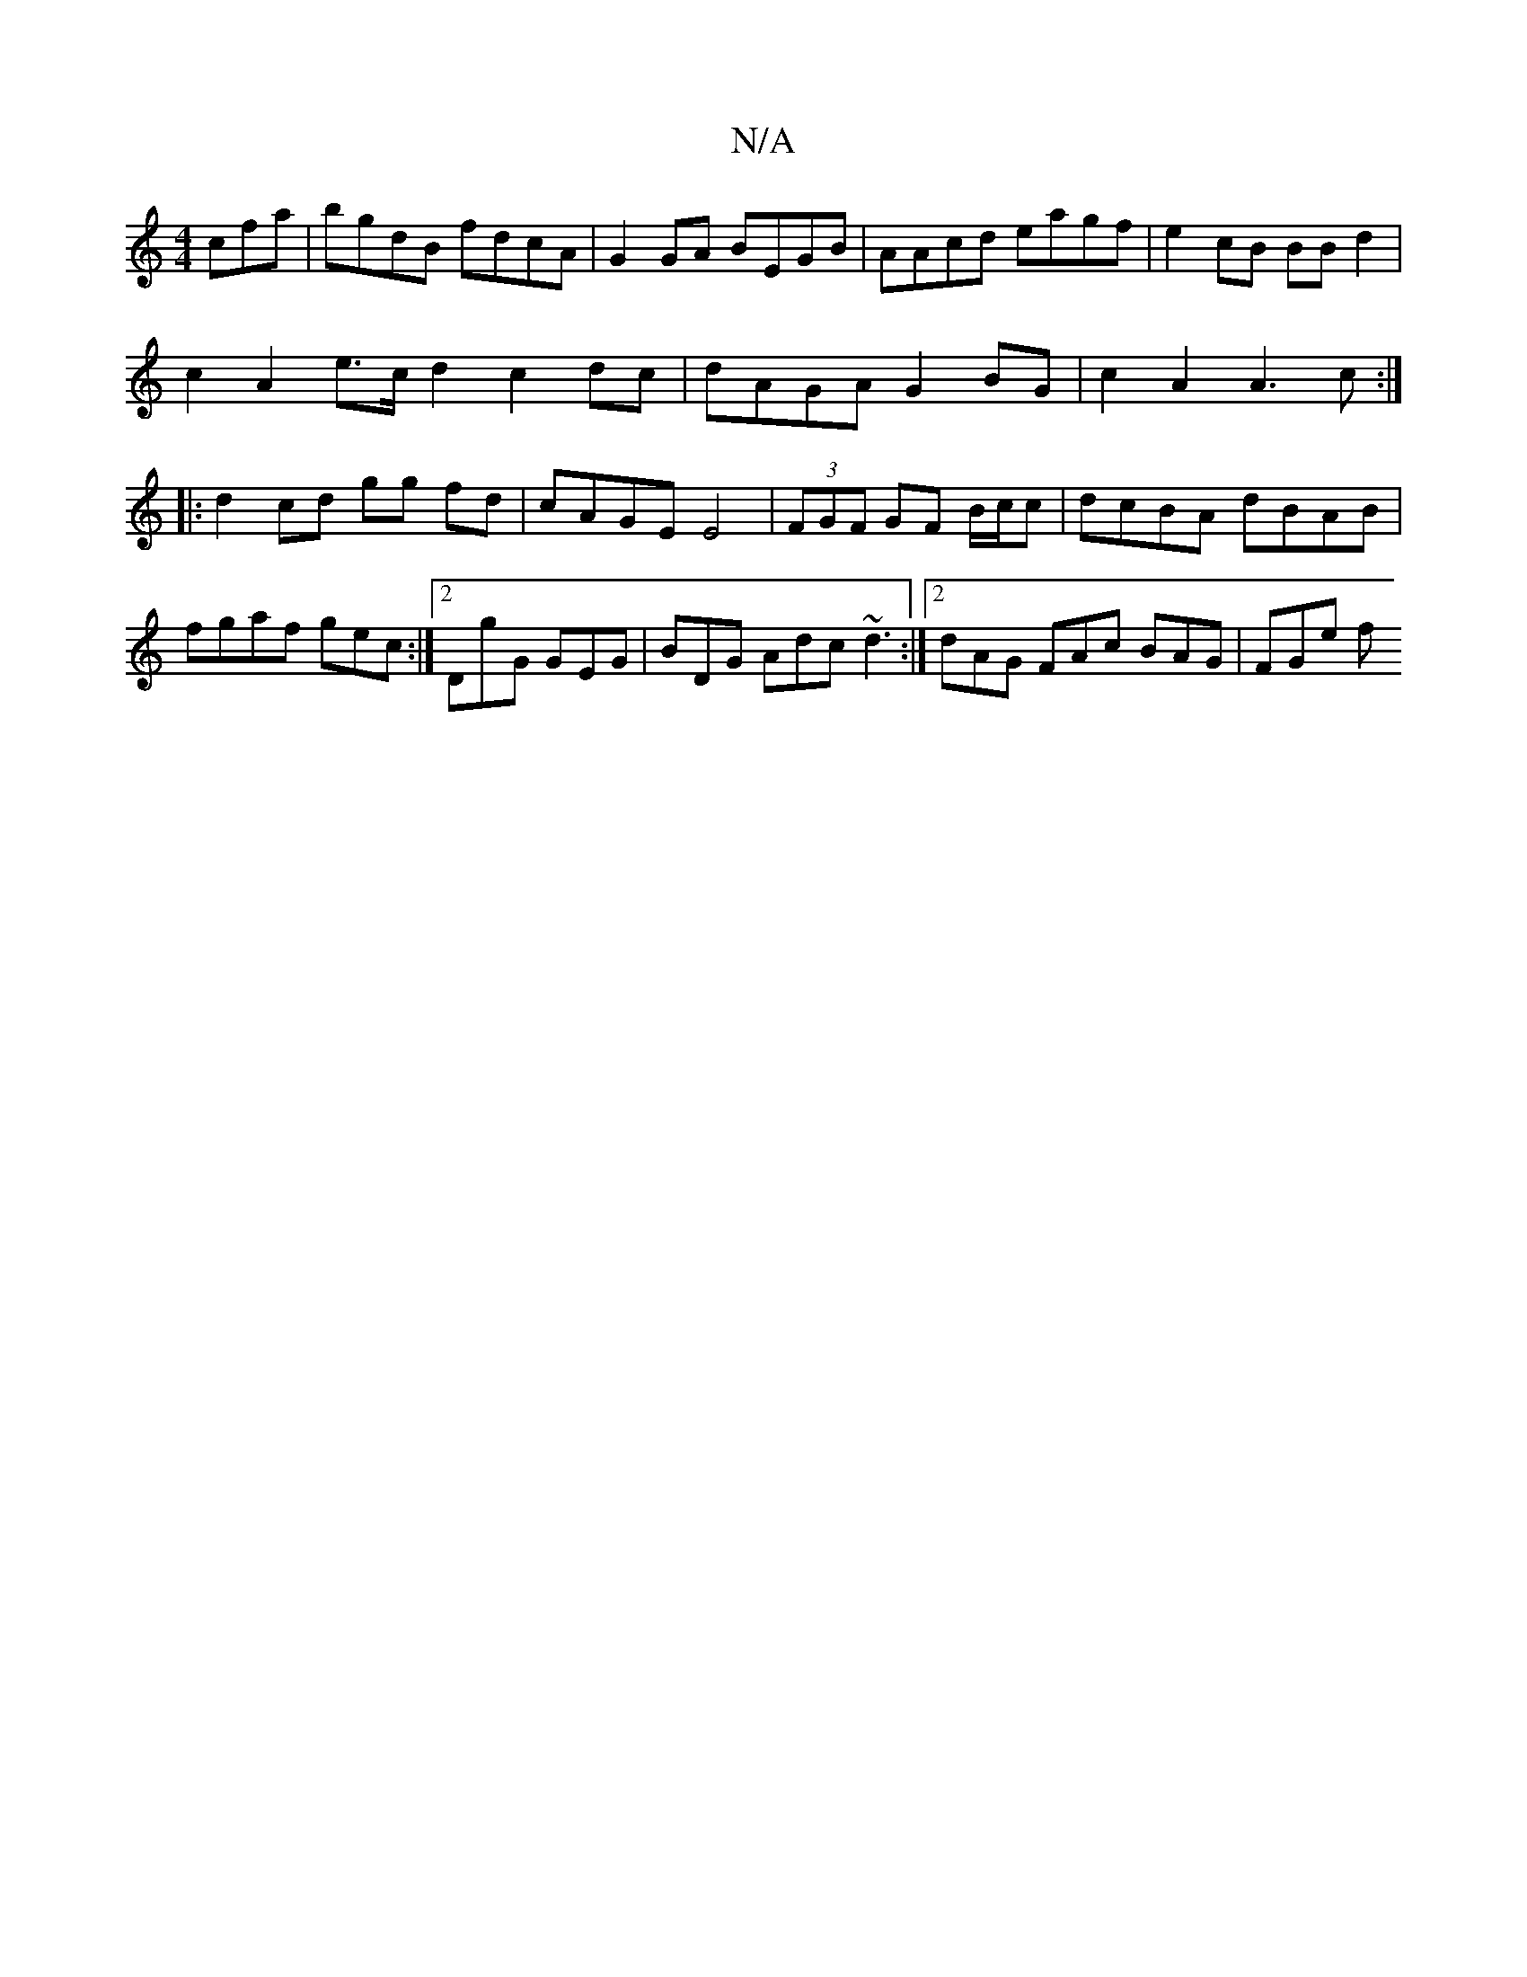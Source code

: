 X:1
T:N/A
M:4/4
R:N/A
K:Cmajor
cfa | bgdB fdcA | G2GA BEGB | AAcd eagf | e2cB BBd2 |
c2 A2 e>c d2 c2 dc| dAGA G2 BG|c2 A2 A3c:|
|:d2 cd gg fd|cAGE E4|(3FGF GF B/c/c|dcBA dBAB|fgaf gec:|2DgG GEG | BDG Adc ~d3 :|2 dAG FAc BAG | FGe f